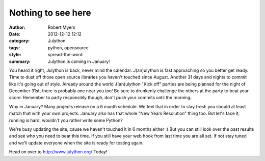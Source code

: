 Nothing to see here
======================

:author: Robert Myers
:date: 2012-12-12 12:12
:category: Julython
:tags: python, opensource
:style: spread-the-word
:summary: Julython is coming in January!

You heard it right, Julython is back, never mind the calendar. J(an)ulython 
is fast approaching so you better get ready. Time to dust off those open source 
libraries you haven't touched since August. Another 31 days and nights to 
commit like it's going out of style. Already around the world J(an)ulython 
"Kick off" parties are being planned for the night of December 31st, there is 
probably one near you too! Be sure to drunkenly challenge the others at the
party to beat your score. Remember to party responsibly though, don't push 
your commits until the morning. 

Why in January? Many projects release on a 6 month schedule. We feel that 
in order to stay fresh you should at least match that with your own projects. 
January also has that whole "New Years Resolution" thing too. 
But let's face it, running is hard, wouldn't you rather write some Python?

We're busy updating the site, cause we haven't touched it in 6 months either :) 
But you can still look over the past results and see who you need to beat this 
time. If you still have your web hook from last time you are all set. If not 
stay tuned and we'll update everyone when the site is ready for testing again.

Head on over to http://www.julython.org/ Today!